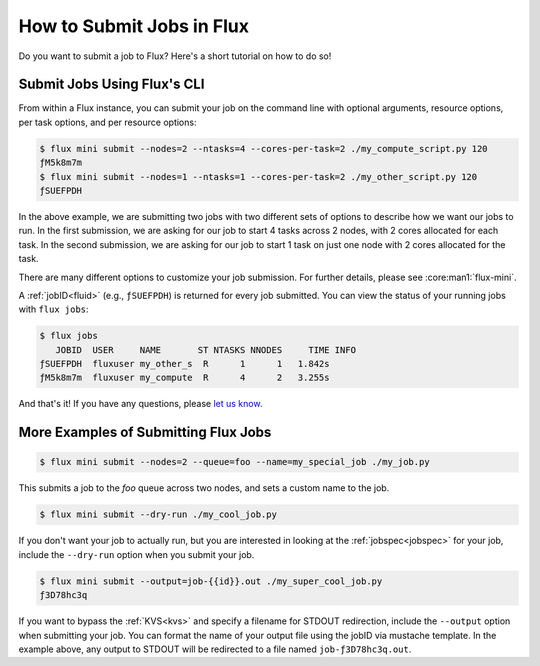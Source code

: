 .. _flux-mini-submit:

==========================
How to Submit Jobs in Flux
==========================

Do you want to submit a job to Flux? Here's a short tutorial on how to do so!

----------------------------
Submit Jobs Using Flux's CLI
----------------------------

From within a Flux instance, you can submit your job on the command line with
optional arguments, resource options, per task options, and per resource
options:

.. code-block:: console

    $ flux mini submit --nodes=2 --ntasks=4 --cores-per-task=2 ./my_compute_script.py 120
    ƒM5k8m7m
    $ flux mini submit --nodes=1 --ntasks=1 --cores-per-task=2 ./my_other_script.py 120
    ƒSUEFPDH

In the above example, we are submitting two jobs with two different sets of
options to describe how we want our jobs to run. In the first submission, we
are asking for our job to start 4 tasks across 2 nodes, with 2 cores allocated
for each task. In the second submission, we are asking for our job to start 1
task on just one node with 2 cores allocated for the task.

There are many different options to customize your job submission. For further
details, please see :core:man1:`flux-mini`.

A :ref:`jobID<fluid>` (e.g., ``ƒSUEFPDH``) is returned for every job submitted. You can view
the status of your running jobs with ``flux jobs``:

.. code-block:: console

    $ flux jobs
       JOBID  USER     NAME       ST NTASKS NNODES     TIME INFO
    ƒSUEFPDH  fluxuser my_other_s  R      1      1   1.842s
    ƒM5k8m7m  fluxuser my_compute  R      4      2   3.255s

And that's it! If you have any questions, please
`let us know <https://github.com/flux-framework/flux-docs/issues>`_.

-------------------------------------
More Examples of Submitting Flux Jobs
-------------------------------------

.. code-block:: console

    $ flux mini submit --nodes=2 --queue=foo --name=my_special_job ./my_job.py

This submits a job to the `foo` queue across two nodes, and sets a custom name
to the job.

.. code-block:: console

    $ flux mini submit --dry-run ./my_cool_job.py

If you don't want your job to actually run, but you are interested in looking
at the :ref:`jobspec<jobspec>` for your job, include the ``--dry-run`` option
when you submit your job.

.. code-block:: console

    $ flux mini submit --output=job-{{id}}.out ./my_super_cool_job.py
    ƒ3D78hc3q

If you want to bypass the :ref:`KVS<kvs>` and specify a filename for STDOUT redirection,
include the ``--output`` option when submitting your job. You can format the
name of your output file using the jobID via mustache template. In the example
above, any output to STDOUT will be redirected to a file named
``job-ƒ3D78hc3q.out``.
